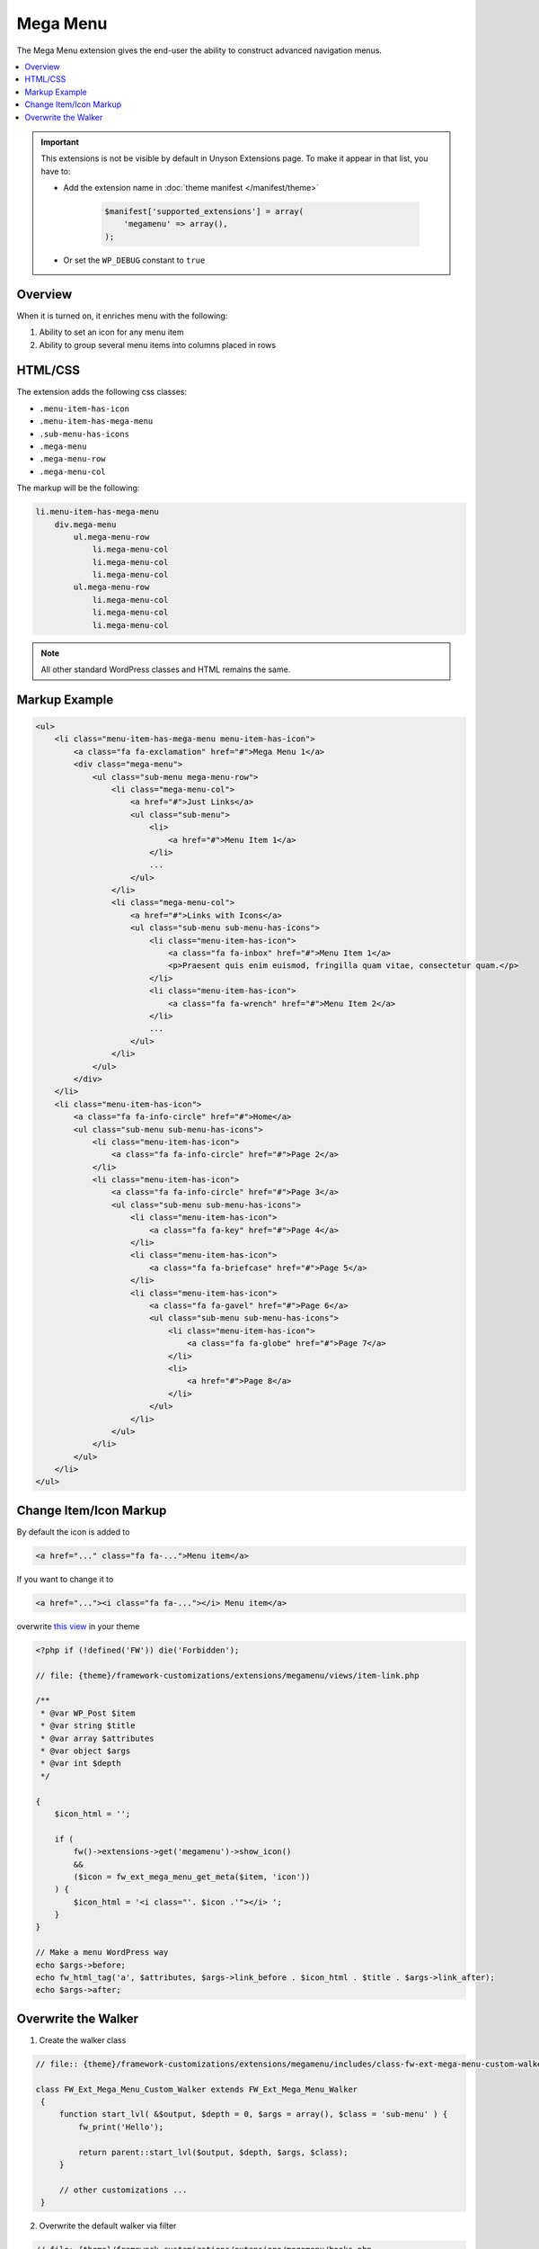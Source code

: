 Mega Menu
=========

The Mega Menu extension gives the end-user the ability to construct advanced navigation menus.

.. contents::
    :local:
    :backlinks: top


.. important::

    This extensions is not be visible by default in Unyson Extensions page.
    To make it appear in that list, you have to:

    * Add the extension name in :doc:`theme manifest </manifest/theme>`

        .. code-block:: php

            $manifest['supported_extensions'] = array(
                'megamenu' => array(),
            );

    * Or set the ``WP_DEBUG`` constant to ``true``


Overview
--------

When it is turned on, it enriches menu with the following:

1. Ability to set an icon for any menu item
2. Ability to group several menu items into columns placed in rows

HTML/CSS
--------

The extension adds the following css classes:

* ``.menu-item-has-icon``
* ``.menu-item-has-mega-menu``
* ``.sub-menu-has-icons``
* ``.mega-menu``
* ``.mega-menu-row``
* ``.mega-menu-col``

The markup will be the following:

.. code-block:: text

    li.menu-item-has-mega-menu
        div.mega-menu
            ul.mega-menu-row
                li.mega-menu-col
                li.mega-menu-col
                li.mega-menu-col
            ul.mega-menu-row
                li.mega-menu-col
                li.mega-menu-col
                li.mega-menu-col

.. note::

    All other standard WordPress classes and HTML remains the same.

Markup Example
--------------

.. code-block:: html

    <ul>
        <li class="menu-item-has-mega-menu menu-item-has-icon">
            <a class="fa fa-exclamation" href="#">Mega Menu 1</a>
            <div class="mega-menu">
                <ul class="sub-menu mega-menu-row">
                    <li class="mega-menu-col">
                        <a href="#">Just Links</a>
                        <ul class="sub-menu">
                            <li>
                                <a href="#">Menu Item 1</a>
                            </li>
                            ...
                        </ul>
                    </li>
                    <li class="mega-menu-col">
                        <a href="#">Links with Icons</a>
                        <ul class="sub-menu sub-menu-has-icons">
                            <li class="menu-item-has-icon">
                                <a class="fa fa-inbox" href="#">Menu Item 1</a>
                                <p>Praesent quis enim euismod, fringilla quam vitae, consectetur quam.</p>
                            </li>
                            <li class="menu-item-has-icon">
                                <a class="fa fa-wrench" href="#">Menu Item 2</a>
                            </li>
                            ...
                        </ul>
                    </li>
                </ul>
            </div>
        </li>
        <li class="menu-item-has-icon">
            <a class="fa fa-info-circle" href="#">Home</a>
            <ul class="sub-menu sub-menu-has-icons">
                <li class="menu-item-has-icon">
                    <a class="fa fa-info-circle" href="#">Page 2</a>
                </li>
                <li class="menu-item-has-icon">
                    <a class="fa fa-info-circle" href="#">Page 3</a>
                    <ul class="sub-menu sub-menu-has-icons">
                        <li class="menu-item-has-icon">
                            <a class="fa fa-key" href="#">Page 4</a>
                        </li>
                        <li class="menu-item-has-icon">
                            <a class="fa fa-briefcase" href="#">Page 5</a>
                        </li>
                        <li class="menu-item-has-icon">
                            <a class="fa fa-gavel" href="#">Page 6</a>
                            <ul class="sub-menu sub-menu-has-icons">
                                <li class="menu-item-has-icon">
                                    <a class="fa fa-globe" href="#">Page 7</a>
                                </li>
                                <li>
                                    <a href="#">Page 8</a>
                                </li>
                            </ul>
                        </li>
                    </ul>
                </li>
            </ul>
        </li>
    </ul>

Change Item/Icon Markup
-----------------------

By default the icon is added to

.. code-block:: php

    <a href="..." class="fa fa-...">Menu item</a>

If you want to change it to

.. code-block:: php

    <a href="..."><i class="fa fa-..."></i> Menu item</a>

overwrite `this view <https://github.com/ThemeFuse/Unyson-MegaMenu-Extension/blob/master/views/item-link.php>`__ in your theme

.. code-block:: php

    <?php if (!defined('FW')) die('Forbidden');

    // file: {theme}/framework-customizations/extensions/megamenu/views/item-link.php

    /**
     * @var WP_Post $item
     * @var string $title
     * @var array $attributes
     * @var object $args
     * @var int $depth
     */

    {
        $icon_html = '';

        if (
            fw()->extensions->get('megamenu')->show_icon()
            &&
            ($icon = fw_ext_mega_menu_get_meta($item, 'icon'))
        ) {
            $icon_html = '<i class="'. $icon .'"></i> ';
        }
    }

    // Make a menu WordPress way
    echo $args->before;
    echo fw_html_tag('a', $attributes, $args->link_before . $icon_html . $title . $args->link_after);
    echo $args->after;

Overwrite the Walker
--------------------

1. Create the walker class

.. code-block:: php

   // file:: {theme}/framework-customizations/extensions/megamenu/includes/class-fw-ext-mega-menu-custom-walker.php

   class FW_Ext_Mega_Menu_Custom_Walker extends FW_Ext_Mega_Menu_Walker
    {
        function start_lvl( &$output, $depth = 0, $args = array(), $class = 'sub-menu' ) {
            fw_print('Hello');

            return parent::start_lvl($output, $depth, $args, $class);
        }

        // other customizations ...
    }

2. Overwrite the default walker via filter

.. code-block:: php

    // file: {theme}/framework-customizations/extensions/megamenu/hooks.php

    // replace default walker
    {
        remove_filter('wp_nav_menu_args', '_filter_fw_ext_mega_menu_wp_nav_menu_args');

        /** @internal */
        function _filter_theme_ext_mega_menu_wp_nav_menu_args($args) {
            $args['walker'] = new FW_Ext_Mega_Menu_Custom_Walker();

            return $args;
        }
        add_filter('wp_nav_menu_args', '_filter_theme_ext_mega_menu_wp_nav_menu_args');
    }

